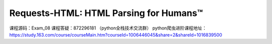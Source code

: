 Requests-HTML: HTML Parsing for Humans™
=======================================
课程源码：Exam_08
课程答疑：872296181 （python全栈技术交流群）
python爬虫进阶课程地址：https://study.163.com/course/courseMain.htm?courseId=1006446045&share=2&shareId=1016839500
